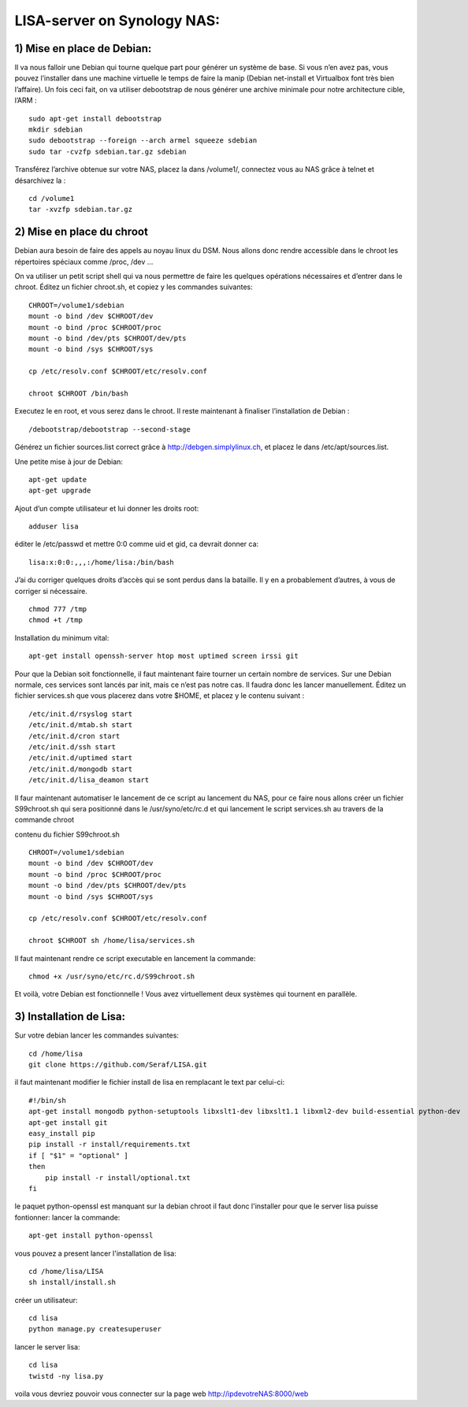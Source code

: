 .. _lisa-install-synology:

LISA-server on Synology NAS:
===========================
1) Mise en place de Debian:
^^^^^^^^^^^^^^^^^^^^^^^^^^

Il va nous falloir une Debian qui tourne quelque part pour générer un système de base. Si vous n’en avez pas, vous pouvez l’installer dans une machine virtuelle le temps de faire la manip (Debian net-install et Virtualbox font très bien l’affaire). Un fois ceci fait, on va utiliser debootstrap de nous générer une archive minimale pour notre architecture cible, l’ARM : 

:: 

    sudo apt-get install debootstrap  
    mkdir sdebian
    sudo debootstrap --foreign --arch armel squeeze sdebian
    sudo tar -cvzfp sdebian.tar.gz sdebian
 
Transférez l’archive obtenue sur votre NAS, placez la dans /volume1/, connectez vous au NAS grâce à telnet et désarchivez la :
:: 

    cd /volume1
    tar -xvzfp sdebian.tar.gz
 
2) Mise en place du chroot
^^^^^^^^^^^^^^^^^^^^^^^^^^

Debian aura besoin de faire des appels au noyau linux du DSM. Nous allons donc rendre accessible dans le chroot les répertoires spéciaux comme /proc, /dev …

On va utiliser un petit script shell qui va nous permettre de faire les quelques opérations nécessaires et d’entrer dans le chroot. Éditez un fichier chroot.sh, et copiez y les commandes suivantes:

:: 

    CHROOT=/volume1/sdebian
    mount -o bind /dev $CHROOT/dev
    mount -o bind /proc $CHROOT/proc
    mount -o bind /dev/pts $CHROOT/dev/pts
    mount -o bind /sys $CHROOT/sys

    cp /etc/resolv.conf $CHROOT/etc/resolv.conf
 
    chroot $CHROOT /bin/bash
    
Executez le en root, et vous serez dans le chroot. Il reste maintenant à finaliser l’installation de Debian :

::

/debootstrap/debootstrap --second-stage

Générez un fichier sources.list correct grâce à http://debgen.simplylinux.ch, et placez le dans /etc/apt/sources.list.

Une petite mise à jour de Debian:

::

    apt-get update
    apt-get upgrade
    
Ajout d’un compte utilisateur et lui donner les droits root:

::

    adduser lisa
    
éditer le /etc/passwd et mettre 0:0 comme uid et gid, ca devrait donner ca:

:: 

        lisa:x:0:0:,,,:/home/lisa:/bin/bash

J’ai du corriger quelques droits d’accès qui se sont perdus dans la bataille. Il y en a probablement d’autres, à vous de corriger si nécessaire.
::

    chmod 777 /tmp
    chmod +t /tmp
    
Installation du minimum vital:
::

    apt-get install openssh-server htop most uptimed screen irssi git
    
Pour que la Debian soit fonctionnelle, il faut maintenant faire tourner un certain nombre de services. Sur une Debian normale, ces services sont lancés par init, mais ce n’est pas notre cas. Il faudra donc les lancer manuellement. Éditez un fichier services.sh que vous placerez dans votre $HOME, et placez y le contenu suivant :

::

    /etc/init.d/rsyslog start
    /etc/init.d/mtab.sh start
    /etc/init.d/cron start
    /etc/init.d/ssh start
    /etc/init.d/uptimed start
    /etc/init.d/mongodb start
    /etc/init.d/lisa_deamon start


Il faur maintenant automatiser le lancement de ce script au lancement du NAS, pour ce faire nous allons créer un fichier S99chroot.sh qui sera positionné dans le 
/usr/syno/etc/rc.d et qui lancement le script services.sh au travers de la commande chroot

contenu du fichier S99chroot.sh
::
    CHROOT=/volume1/sdebian
    mount -o bind /dev $CHROOT/dev
    mount -o bind /proc $CHROOT/proc
    mount -o bind /dev/pts $CHROOT/dev/pts
    mount -o bind /sys $CHROOT/sys

    cp /etc/resolv.conf $CHROOT/etc/resolv.conf

    chroot $CHROOT sh /home/lisa/services.sh
    
Il faut maintenant rendre ce script executable en lancement la commande:

::

    chmod +x /usr/syno/etc/rc.d/S99chroot.sh
    
Et voilà, votre Debian est fonctionnelle ! Vous avez virtuellement deux systèmes qui tournent en parallèle.

3) Installation de Lisa:
^^^^^^^^^^^^^^^^^^^^^^^^

Sur votre debian lancer les commandes suivantes:

::

        cd /home/lisa
        git clone https://github.com/Seraf/LISA.git
        
il faut maintenant modifier le fichier install de lisa en remplacant le text par celui-ci:

::

        #!/bin/sh
        apt-get install mongodb python-setuptools libxslt1-dev libxslt1.1 libxml2-dev build-essential python-dev
        apt-get install git
        easy_install pip
        pip install -r install/requirements.txt
        if [ "$1" = "optional" ]
        then
            pip install -r install/optional.txt
        fi  

le paquet python-openssl est manquant sur la debian chroot il faut donc l'installer pour que le server lisa puisse fontionner:
lancer la commande:

::

   apt-get install python-openssl

vous pouvez a present lancer l'installation de lisa:

::

        cd /home/lisa/LISA
        sh install/install.sh
        
créer un utilisateur:

::

        cd lisa
        python manage.py createsuperuser
        
lancer le server lisa:

::

        cd lisa
        twistd -ny lisa.py
        
voila vous devriez pouvoir vous connecter sur la page web http://ipdevotreNAS:8000/web
